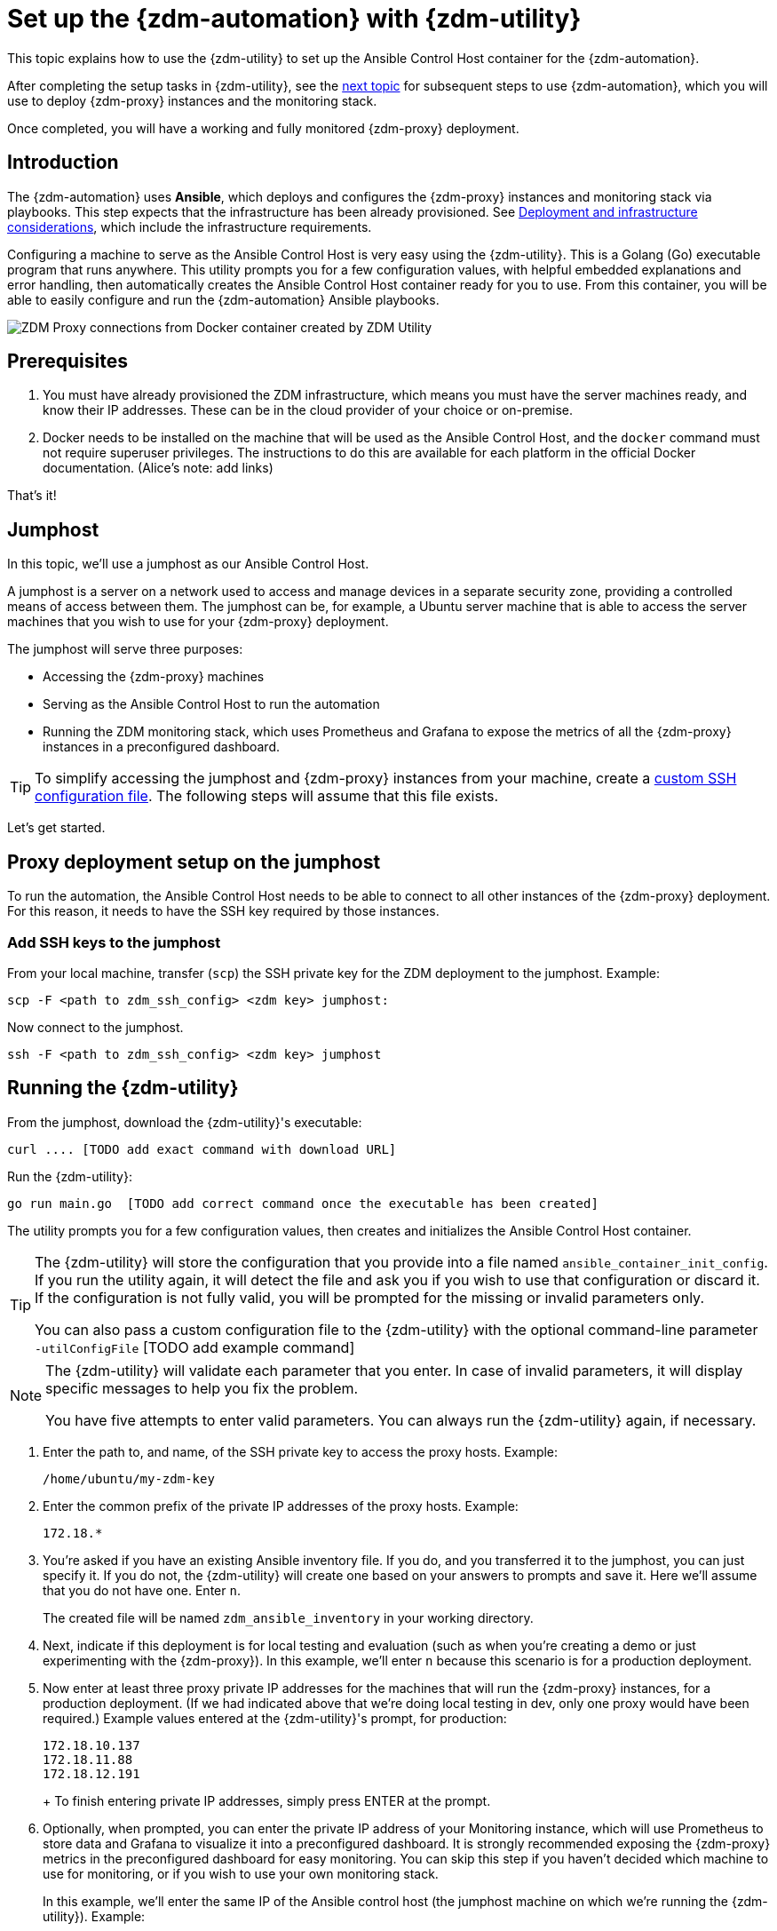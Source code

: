 = Set up the {zdm-automation} with {zdm-utility}

This topic explains how to use the {zdm-utility} to set up the Ansible Control Host container for the {zdm-automation}.

After completing the setup tasks in {zdm-utility}, see the xref:deploy-proxy-monitoring.adoc[next topic] for subsequent steps to use {zdm-automation}, which you will use to deploy {zdm-proxy} instances and the monitoring stack.

Once completed, you will have a working and fully monitored {zdm-proxy} deployment.

== Introduction

The {zdm-automation} uses **Ansible**, which deploys and configures the {zdm-proxy} instances and monitoring stack via playbooks. This step expects that the infrastructure has been already provisioned.  See xref:deployment-infrastructure.adoc[Deployment and infrastructure considerations], which include the infrastructure requirements.

Configuring a machine to serve as the Ansible Control Host is very easy using the {zdm-utility}. This is a Golang (Go) executable program that runs anywhere. This utility prompts you for a few configuration values, with helpful embedded explanations and error handling, then automatically creates the Ansible Control Host container ready for you to use. From this container, you will be able to easily configure and run the {zdm-automation} Ansible playbooks.

image:docker-container-and-zdm-utility.png[ZDM Proxy connections from Docker container created by ZDM Utility]

== Prerequisites

. You must have already provisioned the ZDM infrastructure, which means you must have the server machines ready, and know their IP addresses. These can be in the cloud provider of your choice or on-premise.
. Docker needs to be installed on the machine that will be used as the Ansible Control Host, and the `docker` command must not require superuser privileges. The instructions to do this are available for each platform in the official Docker documentation. (Alice's note: add links)

That's it!

== Jumphost

In this topic, we'll use a jumphost as our Ansible Control Host.

A jumphost is a server on a network used to access and manage devices in a separate security zone, providing a controlled means of access between them. The jumphost can be, for example, a Ubuntu server machine that is able to access the server machines that you wish to use for your {zdm-proxy} deployment.

The jumphost will serve three purposes:

* Accessing the {zdm-proxy} machines
* Serving as the Ansible Control Host to run the automation
* Running the ZDM monitoring stack, which uses Prometheus and Grafana to expose the metrics of all the {zdm-proxy} instances in a preconfigured dashboard.

[TIP]
====
To simplify accessing the jumphost and {zdm-proxy} instances from your machine, create a xref:deployment-infrastructure.adoc#_connecting_to_the_zdm_infrastructure_from_an_external_machine[custom SSH configuration file]. The following steps will assume that this file exists.
====

Let's get started.

== Proxy deployment setup on the jumphost

To run the automation, the Ansible Control Host needs to be able to connect to all other instances of the {zdm-proxy} deployment. For this reason, it needs to have the SSH key required by those instances.

=== Add SSH keys to the jumphost

From your local machine, transfer (`scp`) the SSH private key for the ZDM deployment to the jumphost. Example:

```bash
scp -F <path to zdm_ssh_config> <zdm key> jumphost:
```

Now connect to the jumphost.
```bash
ssh -F <path to zdm_ssh_config> <zdm key> jumphost
```

== Running the {zdm-utility}

From the jumphost, download the {zdm-utility}'s executable:
```bash
curl .... [TODO add exact command with download URL]
```

Run the {zdm-utility}:
```bash
go run main.go  [TODO add correct command once the executable has been created]
```

The utility prompts you for a few configuration values, then creates and initializes the Ansible Control Host container.
[TIP]
====
The {zdm-utility} will store the configuration that you provide into a file named `ansible_container_init_config`. If you run the utility again, it will detect the file  and ask you if you wish to use that configuration or discard it. If the configuration is not fully valid, you will be prompted for the missing or invalid parameters only.

You can also pass a custom configuration file to the {zdm-utility} with the optional command-line parameter `-utilConfigFile` [TODO add example command]
====

[NOTE]
====
The {zdm-utility} will validate each parameter that you enter. In case of invalid parameters, it will display specific messages to help you fix the problem.

You have five attempts to enter valid parameters. You can always run the {zdm-utility} again, if necessary.
====

. Enter the path to, and name, of the SSH private key to access the proxy hosts. Example:
+
```bash
/home/ubuntu/my-zdm-key
```
. Enter the common prefix of the private IP addresses of the proxy hosts. Example:
+
```bash
172.18.*
```
+
. You're asked if you have an existing Ansible inventory file. If you do, and you transferred it to the jumphost, you can just specify it. If you do not, the {zdm-utility} will create one based on your answers to prompts and save it. Here we'll assume that you do not have one. Enter `n`.
+
The created file will be named `zdm_ansible_inventory` in your working directory.
. Next, indicate if this deployment is for local testing and evaluation (such as when you're creating a demo or just experimenting with the {zdm-proxy}). In this example, we'll enter `n` because this scenario is for a production deployment.
. Now enter at least three proxy private IP addresses for the machines that will run the {zdm-proxy} instances, for a production deployment. (If we had indicated above that we're doing local testing in dev, only one proxy would have been required.) Example values entered at the {zdm-utility}'s prompt, for production:
+
```bash
172.18.10.137
172.18.11.88
172.18.12.191
```
+ To finish entering private IP addresses, simply press ENTER at the prompt.
. Optionally, when prompted, you can enter the private IP address of your Monitoring instance, which will use Prometheus to store data and Grafana to visualize it into a preconfigured dashboard. It is strongly recommended exposing the {zdm-proxy} metrics in the preconfigured dashboard for easy monitoring. You can skip this step if you haven't decided which machine to use for monitoring, or if you wish to use your own monitoring stack.
+
In this example, we'll enter the same IP of the Ansible control host (the jumphost machine on which we're running the {zdm-utility}). Example:
+
```bash
172.18.100.128
```
+
At this point, the {zdm-utility}:
+
* Has created the Ansible Inventory to the default file, `zdm_ansible_inventory`.
* Has written the {zdm-utility} configuration to the default file, `ansible_container_init_config`.
* Presents a summary of the results thus far, and prompts you to Continue. Example:
+
image:zdm-go-utility-results2.png[{zdm-utility} Inventory Results are displayed in the terminal]
[ TODO replace prompt image with one with updated names]
. If you agree, enter `Y` to proceed.

The {zdm-utility} now:

* Creates and downloads the image of the Ansible Docker container for you.
* Creates, configures and starts the Ansible Control Host container.
* Displays a message. Example:

image:zdm-go-utility-success.png[Ansible Docker container success messages]

[ TODO replace with updated message]
